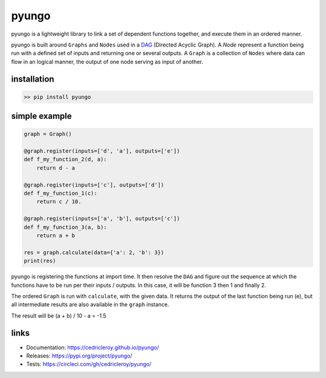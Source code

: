 pyungo
======

|pypi| |python-version| |build-status| |license|

pyungo is a lightweight library to link a set of dependent
functions together, and execute them in an ordered manner.

pyungo is built around ``Graphs`` and ``Nodes`` used in a
`DAG <https://en.wikipedia.org/wiki/Directed_acyclic_graph>`_
(Directed Acyclic Graph). A `Node` represent a function being
run with a defined set of inputs and returning one or several
outputs. A ``Graph`` is a collection of ``Nodes`` where data
can flow in an logical manner, the output of one node serving
as input of another.

installation
------------

.. code-block:: console

    >> pip install pyungo

simple example
--------------

.. code-block:: python

    graph = Graph()

    @graph.register(inputs=['d', 'a'], outputs=['e'])
    def f_my_function_2(d, a):
        return d - a

    @graph.register(inputs=['c'], outputs=['d'])
    def f_my_function_1(c):
        return c / 10.

    @graph.register(inputs=['a', 'b'], outputs=['c'])
    def f_my_function_3(a, b):
        return a + b

    res = graph.calculate(data={'a': 2, 'b': 3})
    print(res)

pyungo is registering the functions at import time. It then
resolve the ``DAG`` and figure out the sequence at which the
functions have to be run per their inputs / outputs. In this 
case, it will be function 3 then 1 and finally 2.

The ordered ``Graph`` is run with ``calculate``, with the given
data. It returns the output of the last function being 
run (e), but all intermediate results are also available 
in the ``graph`` instance.

The result will be (a + b) / 10 - a = -1.5

links
-----

* Documentation: https://cedricleroy.github.io/pyungo/
* Releases: https://pypi.org/project/pyungo/
* Tests: https://circleci.com/gh/cedricleroy/pyungo/


.. |pypi| image:: https://img.shields.io/pypi/v/pyungo.svg
    :target: https://pypi.org/project/pyungo/

.. |build-status| image:: https://circleci.com/gh/cedricleroy/pyungo.svg?style=shield
    :target: https://circleci.com/gh/cedricleroy/pyungo

.. |python-version| image:: https://img.shields.io/badge/python-3.6+-blue.svg
    :target: https://www.python.org/downloads/release/python-360/

.. |license| image:: https://img.shields.io/github/license/cedricleroy/pyungo.svg
    :target: https://github.com/cedricleroy/pyungo/blob/master/LICENSE.txt
